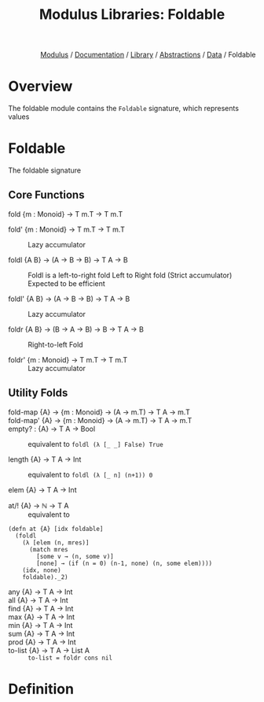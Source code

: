 #+html_head: <link rel="stylesheet" href="../../../../modulus-style.css" type="text/css"/>
#+title: Modulus Libraries: Foldable
#+options: toc:nil num:nil html-postamble:nil

#+html: <div style="text-align:right">
[[file:../../../../index.org][Modulus]] / [[file:../../../index.org][Documentation]] / [[../../index.org][Library]] / [[file:../index.org][Abstractions]] / [[file:f:/Home/wiki/mls/io/documentation/library/abs/index.org][Data]] / Foldable
#+html: </div>


* Overview
The foldable module contains the =Foldable= signature, which represents values 

* Foldable
The foldable signature


** Core Functions
+ fold {m : Monoid} → T m.T → T m.T ::
  

+ fold' {m : Monoid} → T m.T → T m.T ::
  Lazy accumulator

+ foldl {A B} → (A → B → B) → T A → B ::
  Foldl is a left-to-right fold 
  Left to Right fold (Strict accumulator)
  Expected to be efficient


+ foldl' {A B} → (A → B → B) → T A → B ::
  Lazy accumulator

+ foldr {A B} → (B → A → B) → B → T A → B ::
  Right-to-left Fold 

+ foldr' {m : Monoid} → T m.T → T m.T ::
  Lazy accumulator

** Utility Folds

+ fold-map {A} → {m : Monoid} → (A → m.T) → T A → m.T ::

+ fold-map' {A} → {m : Monoid} → (A → m.T) → T A → m.T ::

+ empty? : {A} → T A → Bool ::
  equivalent to =foldl (λ [_ _] False) True=

+ length {A} → T A → Int ::
  equivalent to =foldl (λ [_ n] (n+1)) 0=

+ elem {A} → T A → Int ::
  

+ at/! {A} → ℕ → T A ::
  equivalent to 
#+begin_src modulus
(defn at {A} [idx foldable]
  (foldl
    (λ [elem (n, mres)]
      (match mres
        [some v → (n, some v)]
        [none] → (if (n = 0) (n-1, none) (n, some elem))))
    (idx, none)
    foldable)._2)
#+end_src

+ any {A} → T A → Int ::

+ all {A} → T A → Int ::

+ find {A} → T A → Int ::

+ max {A} → T A → Int ::

+ min {A} → T A → Int ::

+ sum {A} → T A → Int ::

+ prod {A} → T A → Int ::

+ to-list {A} → T A → List A ::
  ~to-list = foldr cons nil~

* Definition
